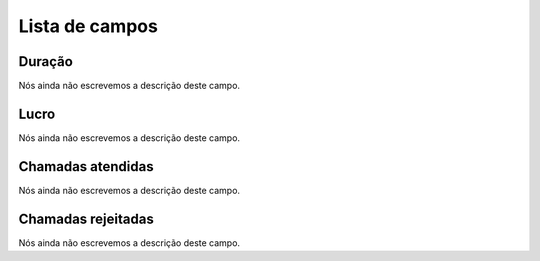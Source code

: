 .. _callSummaryPerUser-menu-list:

***************
Lista de campos
***************



.. _callSummaryPerUser-sumsessiontime:

Duração
"""""""""

| Nós ainda não escrevemos a descrição deste campo.




.. _callSummaryPerUser-sumlucro:

Lucro
"""""

| Nós ainda não escrevemos a descrição deste campo.




.. _callSummaryPerUser-sumnbcall:

Chamadas atendidas
""""""""""""""""""

| Nós ainda não escrevemos a descrição deste campo.




.. _callSummaryPerUser-sumnbcallfail:

Chamadas rejeitadas
"""""""""""""""""""

| Nós ainda não escrevemos a descrição deste campo.



